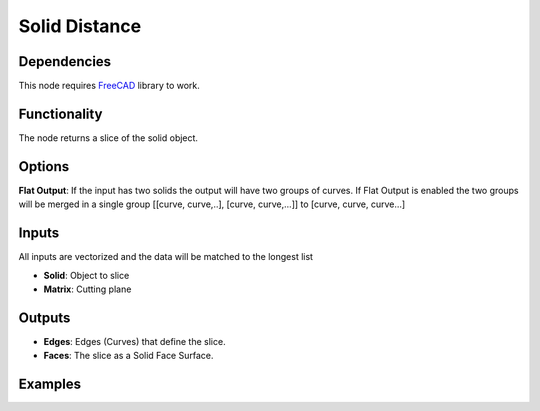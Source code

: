 Solid Distance
==============

Dependencies
------------

This node requires FreeCAD_ library to work.

.. _FreeCAD: ../../solids.rst

Functionality
-------------

The node returns a slice of the solid object.

Options
-------

**Flat Output**: If the input has two solids the output will have two groups of curves. If Flat Output is enabled the two groups will be merged in a single group [[curve, curve,..], [curve, curve,...]] to [curve, curve, curve...]

Inputs
------

All inputs are vectorized and the data will be matched to the longest list

- **Solid**: Object to slice
- **Matrix**: Cutting plane

Outputs
-------

- **Edges**: Edges (Curves) that define the slice.
- **Faces**: The slice as a Solid Face Surface.


Examples
--------

.. image:: https://raw.githubusercontent.com/vicdoval/sverchok/docs_images/images_for_docs/solid/slice_solid/slice_solid_blender_sverchok_example_00.png

.. image:: https://raw.githubusercontent.com/vicdoval/sverchok/docs_images/images_for_docs/solid/slice_solid/slice_solid_blender_sverchok_example_01.png
